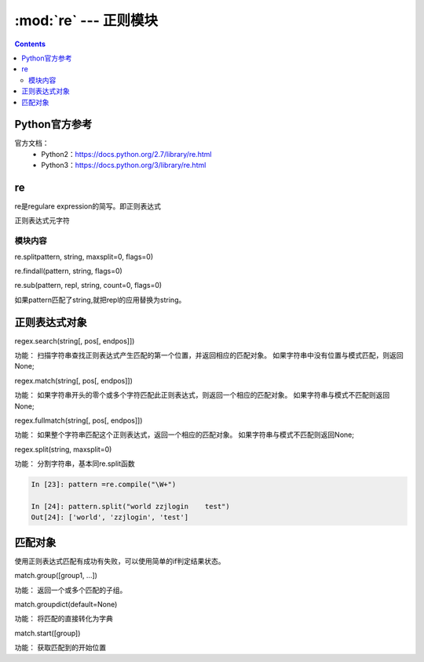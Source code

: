 .. _string_re:

======================================================================================================================================================
:mod:`re` --- 正则模块
======================================================================================================================================================

.. contents::


Python官方参考
======================================================================================================================================================

官方文档：
    - Python2：https://docs.python.org/2.7/library/re.html
    - Python3：https://docs.python.org/3/library/re.html




re
======================================================================================================================================================


re是regulare expression的简写。即正则表达式

正则表达式元字符

.. code-block:: text
    :linenos:

    .           任意单个字符（除了换行），如果想包含换行，指定DOTALL标记
    ^           开始位置锚定
    $           结束位置锚定
    *           前面的分组或者字符重复任意次数，包括0次，也就是不重复。
    +           前面的分组或者字符至少一次
    ?           前面的分组或者字符0次或者1次，
    *?,+?       终止贪婪模式，*,+都是尽可能多的通配，加上?不采用贪婪模式了。
    {m}         前面的匹配m次数
    {m,n}       前面的匹配m到n次，既包含m次也包含n次
    {m,n}?      终止贪婪模式的
    \           转义功能
    []          集合中的任何任意
    |           |两侧的都可以，a|b代表既可以a也可以b
    (...)       分组，中间可以写其他的正则表达式
    (?...)      不创建组
    (?<=...)    匹配到一个就不匹配下一个了。
    \A          开始是字符串的
    \b          匹配边界
    \B          匹配不是开头或者单词的结果
    \d          数值0-9
    \D          不是\d的
    \s          空白字符
    \S          不是空白字符的
    \w          匹配a-zA-Z0-9_这些字符
    \W          除了\w 之外的字符


模块内容
------------------------------------------------------------------------------------------------------------------------------------------------------

re.splitpattern, string, maxsplit=0, flags=0)

.. code-block:: python
    :linenos:

    In [190]: re.split(r'\W+','words, words, words.')
    Out[190]: ['words', 'words', 'words', '']

    In [191]: re.split('[a-f]+','0a3B9',flags=re.IGNORECASE)
    Out[191]: ['0', '3', '9']

re.findall(pattern, string, flags=0)

.. code-block:: python
    :linenos:

    In [192]: re.findall("\w+",'words, words, words.')
    Out[192]: ['words', 'words', 'words']

re.sub(pattern, repl, string, count=0, flags=0)

.. code-block:: python
    :linenos:

    In [193]:  re.sub(r'def\s+([a-zA-Z_][a-zA-Z_0-9]*)\s*\(\s*\):',
               r'static PyObject*\npy_\1(void)\n{','def myfunc():')
    Out[193]: 'static PyObject*\npy_myfunc(void)\n{'

如果pattern匹配了string,就把repl的应用替换为string。

正则表达式对象
======================================================================================================================================================

regex.search(string[, pos[, endpos]])

功能： 扫描字符串查找正则表达式产生匹配的第一个位置，并返回相应的匹配对象。 如果字符串中没有位置与模式匹配，则返回None;

.. code-block:: python
    :linenos:

    In [1]: import re

    In [2]: re.compile('d').search("dog")
    Out[2]: <_sre.SRE_Match object; span=(0, 1), match='d'>

    In [3]: re.compile('d').search("dog",1)

regex.match(string[, pos[, endpos]])

功能： 如果字符串开头的零个或多个字符匹配此正则表达式，则返回一个相应的匹配对象。 如果字符串与模式不匹配则返回None; 

.. code-block:: python
    :linenos:

    In [9]: pattern = re.compile("o")

    In [10]: b=pattern.match("dog")

    In [11]: print(b)
    None

    In [12]: c=pattern.match("dog",1)

    In [13]: print(c)
    <_sre.SRE_Match object; span=(1, 2), match='o'>

regex.fullmatch(string[, pos[, endpos]])

功能： 如果整个字符串匹配这个正则表达式，返回一个相应的匹配对象。 如果字符串与模式不匹配则返回None;

.. code-block:: python
    :linenos:

    In [16]: pattern = re.compile("o[gh]")

    In [17]: pattern.fullmatch("dog")

    In [18]: pattern.fullmatch("ogre")

    In [19]: pattern.fullmatch("og")
    Out[19]: <_sre.SRE_Match object; span=(0, 2), match='og'>

    In [20]: pattern.fullmatch("oh")
    Out[20]: <_sre.SRE_Match object; span=(0, 2), match='oh'>

    In [21]: pattern.fullmatch("ohh")

    In [22]: pattern.fullmatch("ohh",0,2)
    Out[22]: <_sre.SRE_Match object; span=(0, 2), match='oh'>

regex.split(string, maxsplit=0)

功能： 分割字符串，基本同re.split函数

.. code-block:: python 

    In [23]: pattern =re.compile("\W+")

    In [24]: pattern.split("world zzjlogin    test")
    Out[24]: ['world', 'zzjlogin', 'test']

匹配对象
======================================================================================================================================================

使用正则表达式匹配有成功有失败，可以使用简单的if判定结果状态。

.. code-block:: python
    :linenos:

    match = re.search(pattern, string)
    if match:
        process(match)

match.group([group1, ...])

功能： 返回一个或多个匹配的子组。

.. code-block:: python
    :linenos:

    # 使用索引分组
    In [25]:  m = re.match(r"(\w+) (\w+)", "Isaac Newton, physicist")

    In [26]: m.group()
    Out[26]: 'Isaac Newton'

    In [27]: m.group(0)
    Out[27]: 'Isaac Newton'

    In [28]: m.group(1)
    Out[28]: 'Isaac'

    In [29]: m.group(2)
    Out[29]: 'Newton'

    In [30]: m.group(1,2)
    Out[30]: ('Isaac', 'Newton')

    In [31]: m.groups()
    Out[31]: ('Isaac', 'Newton')


    # 使用命名分组
    In [32]: m = re.match(r"(?P<first_name>\w+) (?P<last_name>\w+)","zhao jiedi")

    In [33]: m.group()
    Out[33]: 'zhao jiedi'

    In [35]: m.group("first_name")
    Out[35]: 'zhao'

    In [36]: m.group("last_name")
    Out[36]: 'jiedi'

    In [37]: m.group(0)
    Out[37]: 'zhao jiedi'

    In [38]: m.group(1)
    Out[38]: 'zhao'

    # 直接索引方式访问
    In [39]: m[0]
    Out[39]: 'zhao jiedi'

    In [40]: m[1]
    Out[40]: 'zhao'

match.groupdict(default=None)

功能： 将匹配的直接转化为字典

.. code-block:: python
    :linenos:

    In [41]: m = re.match(r"(?P<first_name>\w+) (?P<last_name>\w+)", "Malcolm Reynolds")

    In [42]: m.groupdict()
    Out[42]: {'first_name': 'Malcolm', 'last_name': 'Reynolds'}

match.start([group])

功能： 获取匹配到的开始位置

.. code-block:: python
    :linenos:

    In [44]: m = re.search("remove_this", email)

    In [45]: email
    Out[45]: 'tony@tiremove_thisger.net'

    In [46]: m
    Out[46]: <_sre.SRE_Match object; span=(7, 18), match='remove_this'>

    In [47]: m[0]
    Out[47]: 'remove_this'

    In [49]: m.start()
    Out[49]: 7

    In [50]: m.end()
    Out[50]: 18

    In [52]: email[m.start() : m.end()]
    Out[52]: 'remove_this'

    In [54]: email[:m.start()]    +     email[m.end():]
    Out[54]: 'tony@tiger.net'





